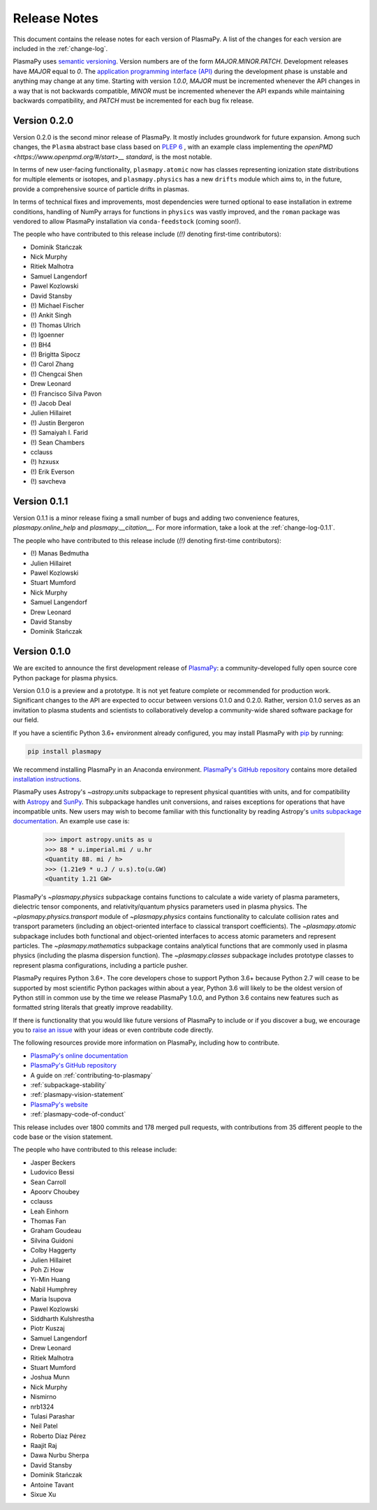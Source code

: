 .. _release-notes:

#############
Release Notes
#############

This document contains the release notes for each version of PlasmaPy.
A list of the changes for each version are included in the
:ref:`change-log`.

PlasmaPy uses `semantic versioning <http://www.semver.org/>`_.  Version
numbers are of the form `MAJOR.MINOR.PATCH`.  Development releases have
`MAJOR` equal to `0`.  The `application programming interface (API)
<https://en.wikipedia.org/wiki/Application_programming_interface>`_
during the development phase is unstable and anything may change at
any time.  Starting with version `1.0.0`, `MAJOR` must be incremented
whenever the API changes in a way that is not backwards compatible,
`MINOR` must be incremented whenever the API expands while maintaining
backwards compatibility, and `PATCH` must be incremented for each bug
fix release.

Version 0.2.0
-------------

Version 0.2.0 is the second minor release of PlasmaPy.
It mostly includes groundwork for future expansion.
Among such changes, the ``Plasma`` abstract base class
based on `PLEP 6 <http://doi.org/10.5281/zenodo.1460977>`__
, with an example class implementing the `openPMD <https://www.openpmd.org/#/start>__ standard`, is the most notable.

In terms of new user-facing functionality, ``plasmapy.atomic``
now has classes representing ionization state distributions
for multiple elements or isotopes, and ``plasmapy.physics``
has a new ``drifts`` module which aims to, in the future,
provide a comprehensive source of particle drifts in plasmas.

In terms of technical fixes and improvements, most dependencies
were turned optional to ease installation in extreme conditions,
handling of NumPy arrays for functions in ``physics`` was vastly
improved, and the ``roman`` package was vendored to allow PlasmaPy
installation via ``conda-feedstock`` (coming soon!).

The people who have contributed to this release include
(`(!)` denoting first-time contributors):

* Dominik Stańczak
* Nick Murphy
* Ritiek Malhotra
* Samuel Langendorf
* Pawel Kozlowski
* David Stansby
* (!) Michael Fischer
* (!) Ankit Singh
* (!) Thomas Ulrich
* (!) lgoenner
* (!) BH4
* (!) Brigitta Sipocz
* (!) Carol Zhang
* (!) Chengcai Shen
* Drew Leonard
* (!) Francisco Silva Pavon
* (!) Jacob Deal
* Julien Hillairet
* (!) Justin Bergeron
* (!) Samaiyah I. Farid
* (!) Sean Chambers
* cclauss
* (!) hzxusx
* (!) Erik Everson
* (!) savcheva

Version 0.1.1
-------------

Version 0.1.1 is a minor release fixing a small
number of bugs and adding two
convenience features, `plasmapy.online_help` and
`plasmapy.__citation__`. For more information,
take a look at the
:ref:`change-log-0.1.1`.

The people who have contributed to this release include
(`(!)` denoting first-time contributors):

* (!) Manas Bedmutha
* Julien Hillairet
* Pawel Kozlowski
* Stuart Mumford
* Nick Murphy
* Samuel Langendorf
* Drew Leonard
* David Stansby
* Dominik Stańczak

Version 0.1.0
-------------

We are excited to announce the first development release of `PlasmaPy
<http://www.plasmapy.org/>`_: a community-developed fully open source
core Python package for plasma physics.

Version 0.1.0 is a preview and a prototype.  It is not yet feature
complete or recommended for production work.  Significant changes to the
API are expected to occur between versions 0.1.0 and 0.2.0.  Rather,
version 0.1.0 serves as an invitation to plasma students and
scientists to collaboratively develop a community-wide shared software
package for our field.

If you have a scientific Python 3.6+ environment already configured,
you may install PlasmaPy with `pip <https://pypi.org/project/pip/>`_ by
running:

.. code-block:: python

    pip install plasmapy

We recommend installing PlasmaPy in an Anaconda environment. `PlasmaPy's
GitHub repository <https://github.com/PlasmaPy/PlasmaPy>`_ contains
more detailed `installation instructions
<https://github.com/PlasmaPy/PlasmaPy/blob/master/INSTALL.md>`_.

PlasmaPy uses Astropy's `~astropy.units` subpackage to represent
physical quantities with units, and for compatibility with
`Astropy <http://www.astropy.org/>`_ and `SunPy <http://sunpy.org/>`_.
This subpackage handles unit conversions, and raises exceptions for
operations that have incompatible units.  New users may wish to become
familiar with this functionality by reading Astropy's `units subpackage
documentation <http://docs.astropy.org/en/stable/units/>`_.  An example
use case is:

    >>> import astropy.units as u
    >>> 88 * u.imperial.mi / u.hr
    <Quantity 88. mi / h>
    >>> (1.21e9 * u.J / u.s).to(u.GW)
    <Quantity 1.21 GW>

PlasmaPy's `~plasmapy.physics` subpackage contains functions to
calculate a wide variety of plasma parameters, dielectric tensor
components, and relativity/quantum physics parameters used in plasma
physics.  The `~plasmapy.physics.transport` module of
`~plasmapy.physics` contains functionality to calculate collision rates
and transport parameters (including an object-oriented interface to
classical transport coefficients).  The `~plasmapy.atomic` subpackage
includes both functional and object-oriented interfaces to access atomic
parameters and represent particles. The `~plasmapy.mathematics`
subpackage contains analytical functions that are commonly used in
plasma physics (including the plasma dispersion function).  The
`~plasmapy.classes` subpackage includes prototype classes to represent
plasma configurations, including a particle pusher.

PlasmaPy requires Python 3.6+.  The core developers chose to
support Python 3.6+ because Python 2.7 will cease to be supported by
most scientific Python packages within about a year, Python 3.6 will
likely to be the oldest version of Python still in common use by the
time we release PlasmaPy 1.0.0, and Python 3.6 contains new features
such as formatted string literals that greatly improve readability.

If there is functionality that you would like future versions of
PlasmaPy to include or if you discover a bug, we encourage you to
`raise an issue <https://github.com/PlasmaPy/PlasmaPy/issues/new>`_ with
your ideas or even contribute code directly.

The following resources provide more information on PlasmaPy, including
how to contribute.

* `PlasmaPy's online documentation <docs.plasmapy.org>`_
* `PlasmaPy's GitHub repository <https://github.com/PlasmaPy/PlasmaPy>`_
* A guide on :ref:`contributing-to-plasmapy`
* :ref:`subpackage-stability`
* :ref:`plasmapy-vision-statement`
* `PlasmaPy's website <http://www.plasmapy.org/>`_
* :ref:`plasmapy-code-of-conduct`

This release includes over 1800 commits and 178 merged pull requests,
with contributions from 35 different people to the code base or the
vision statement.

The people who have contributed to this release include:

* Jasper Beckers
* Ludovico Bessi
* Sean Carroll
* Apoorv Choubey
* cclauss
* Leah Einhorn
* Thomas Fan
* Graham Goudeau
* Silvina Guidoni
* Colby Haggerty
* Julien Hillairet
* Poh Zi How
* Yi-Min Huang
* Nabil Humphrey
* Maria Isupova
* Pawel Kozlowski
* Siddharth Kulshrestha
* Piotr Kuszaj
* Samuel Langendorf
* Drew Leonard
* Ritiek Malhotra
* Stuart Mumford
* Joshua Munn
* Nick Murphy
* Nismirno
* nrb1324
* Tulasi Parashar
* Neil Patel
* Roberto Díaz Pérez
* Raajit Raj
* Dawa Nurbu Sherpa
* David Stansby
* Dominik Stańczak
* Antoine Tavant
* Sixue Xu
